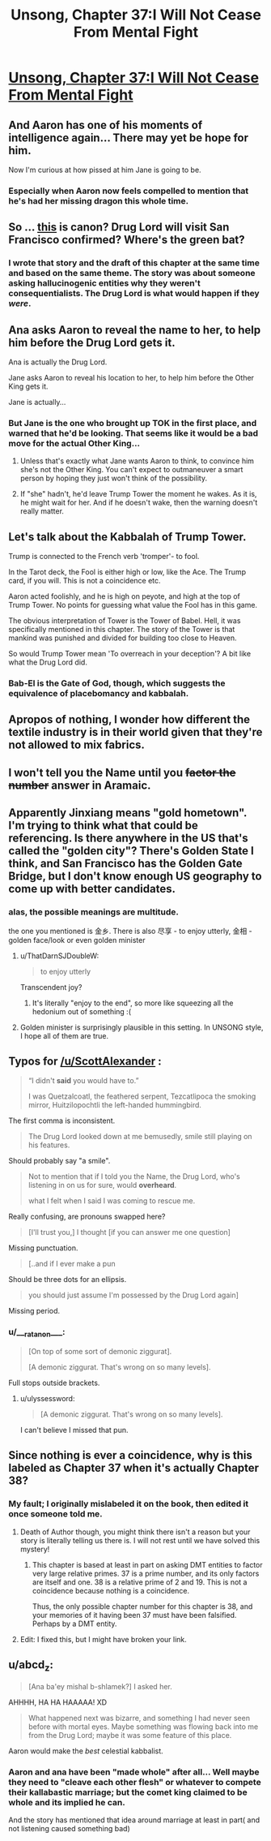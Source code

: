 #+TITLE: Unsong, Chapter 37:I Will Not Cease From Mental Fight

* [[http://unsongbook.com/chapter-37-i-will-not-cease-from-mental-fight/][Unsong, Chapter 37:I Will Not Cease From Mental Fight]]
:PROPERTIES:
:Author: thequizzicaleyebrow
:Score: 54
:DateUnix: 1474221775.0
:DateShort: 2016-Sep-18
:END:

** And Aaron has one of his moments of intelligence again... There may yet be hope for him.

Now I'm curious at how pissed at him Jane is going to be.
:PROPERTIES:
:Author: Fredlage
:Score: 13
:DateUnix: 1474230868.0
:DateShort: 2016-Sep-19
:END:

*** Especially when Aaron now feels compelled to mention that he's had her missing dragon this whole time.
:PROPERTIES:
:Author: thecommexokid
:Score: 14
:DateUnix: 1474231147.0
:DateShort: 2016-Sep-19
:END:


** So ... [[http://slatestarcodex.com/2015/04/21/universal-love-said-the-cactus-person/][this]] is canon? Drug Lord will visit San Francisco confirmed? Where's the green bat?
:PROPERTIES:
:Author: wtfbbc
:Score: 10
:DateUnix: 1474225692.0
:DateShort: 2016-Sep-18
:END:

*** I wrote that story and the draft of this chapter at the same time and based on the same theme. The story was about someone asking hallucinogenic entities why they weren't consequentialists. The Drug Lord is what would happen if they /were/.
:PROPERTIES:
:Author: ScottAlexander
:Score: 22
:DateUnix: 1474225810.0
:DateShort: 2016-Sep-18
:END:


** Ana asks Aaron to reveal the name to her, to help him before the Drug Lord gets it.

Ana is actually the Drug Lord.

Jane asks Aaron to reveal his location to her, to help him before the Other King gets it.

Jane is actually...
:PROPERTIES:
:Author: ShareDVI
:Score: 11
:DateUnix: 1474236397.0
:DateShort: 2016-Sep-19
:END:

*** But Jane is the one who brought up TOK in the first place, and warned that he'd be looking. That seems like it would be a bad move for the actual Other King...
:PROPERTIES:
:Author: Arancaytar
:Score: 5
:DateUnix: 1474242196.0
:DateShort: 2016-Sep-19
:END:

**** Unless that's exactly what Jane wants Aaron to think, to convince him she's not the Other King. You can't expect to outmaneuver a smart person by hoping they just won't think of the possibility.
:PROPERTIES:
:Author: InfernoVulpix
:Score: 4
:DateUnix: 1474250229.0
:DateShort: 2016-Sep-19
:END:


**** If "she" hadn't, he'd leave Trump Tower the moment he wakes. As it is, he might wait for her. And if he doesn't wake, then the warning doesn't really matter.
:PROPERTIES:
:Author: DCarrier
:Score: 3
:DateUnix: 1474270900.0
:DateShort: 2016-Sep-19
:END:


** Let's talk about the Kabbalah of Trump Tower.

Trump is connected to the French verb 'tromper'- to fool.

In the Tarot deck, the Fool is either high or low, like the Ace. The Trump card, if you will. This is not a coincidence etc.

Aaron acted foolishly, and he is high on peyote, and high at the top of Trump Tower. No points for guessing what value the Fool has in this game.

The obvious interpretation of Tower is the Tower of Babel. Hell, it was specifically mentioned in this chapter. The story of the Tower is that mankind was punished and divided for building too close to Heaven.

So would Trump Tower mean 'To overreach in your deception'? A bit like what the Drug Lord did.
:PROPERTIES:
:Author: Cruithne
:Score: 22
:DateUnix: 1474228596.0
:DateShort: 2016-Sep-19
:END:

*** Bab-El is the Gate of God, though, which suggests the equivalence of placebomancy and kabbalah.
:PROPERTIES:
:Author: fubo
:Score: 7
:DateUnix: 1474239093.0
:DateShort: 2016-Sep-19
:END:


** Apropos of nothing, I wonder how different the textile industry is in their world given that they're not allowed to mix fabrics.
:PROPERTIES:
:Author: awesomeideas
:Score: 9
:DateUnix: 1474231982.0
:DateShort: 2016-Sep-19
:END:


** I won't tell you the Name until you +factor the number+ answer in Aramaic.
:PROPERTIES:
:Author: Arancaytar
:Score: 8
:DateUnix: 1474242329.0
:DateShort: 2016-Sep-19
:END:


** Apparently Jinxiang means "gold hometown". I'm trying to think what that could be referencing. Is there anywhere in the US that's called the "golden city"? There's Golden State I think, and San Francisco has the Golden Gate Bridge, but I don't know enough US geography to come up with better candidates.
:PROPERTIES:
:Author: ZeroNihilist
:Score: 6
:DateUnix: 1474243394.0
:DateShort: 2016-Sep-19
:END:

*** alas, the possible meanings are multitude.

the one you mentioned is 金乡. There is also 尽享 - to enjoy utterly, 金相 - golden face/look or even golden minister
:PROPERTIES:
:Author: usui_no_jikan
:Score: 5
:DateUnix: 1474244031.0
:DateShort: 2016-Sep-19
:END:

**** u/ThatDarnSJDoubleW:
#+begin_quote
  to enjoy utterly
#+end_quote

Transcendent joy?
:PROPERTIES:
:Author: ThatDarnSJDoubleW
:Score: 10
:DateUnix: 1474244325.0
:DateShort: 2016-Sep-19
:END:

***** It's literally "enjoy to the end", so more like squeezing all the hedonium out of something :(
:PROPERTIES:
:Author: usui_no_jikan
:Score: 5
:DateUnix: 1474249582.0
:DateShort: 2016-Sep-19
:END:


**** Golden minister is surprisingly plausible in this setting. In UNSONG style, I hope all of them are true.
:PROPERTIES:
:Author: ZeroNihilist
:Score: 3
:DateUnix: 1474244344.0
:DateShort: 2016-Sep-19
:END:


** Typos for [[/u/ScottAlexander]] :

#+begin_quote
  “I didn't *said* you would have to.”

  I was Quetzalcoatl, the feathered serpent, Tezcatlipoca the smoking mirror, Huitzilopochtli the left-handed hummingbird.
#+end_quote

The first comma is inconsistent.

#+begin_quote
  The Drug Lord looked down at me bemusedly, smile still playing on his features.
#+end_quote

Should probably say "a smile".

#+begin_quote
  Not to mention that if I told you the Name, the Drug Lord, who's listening in on us for sure, would *overheard*.

  what I felt when I said I was coming to rescue me.
#+end_quote

Really confusing, are pronouns swapped here?

#+begin_quote
  [I'll trust you,] I thought [if you can answer me one question]
#+end_quote

Missing punctuation.

#+begin_quote
  [..and if I ever make a pun
#+end_quote

Should be three dots for an ellipsis.

#+begin_quote
  you should just assume I'm possessed by the Drug Lord again]
#+end_quote

Missing period.
:PROPERTIES:
:Author: STL
:Score: 4
:DateUnix: 1474230147.0
:DateShort: 2016-Sep-19
:END:

*** u/___ratanon___:
#+begin_quote
  [On top of some sort of demonic ziggurat].

  [A demonic ziggurat. That's wrong on so many levels].
#+end_quote

Full stops outside brackets.
:PROPERTIES:
:Author: ___ratanon___
:Score: 1
:DateUnix: 1474230587.0
:DateShort: 2016-Sep-19
:END:

**** u/ulyssessword:
#+begin_quote
  [A demonic ziggurat. That's wrong on so many levels].
#+end_quote

I can't believe I missed that pun.
:PROPERTIES:
:Author: ulyssessword
:Score: 7
:DateUnix: 1474262520.0
:DateShort: 2016-Sep-19
:END:


** Since nothing is ever a coincidence, why is this labeled as Chapter 37 when it's actually Chapter 38?
:PROPERTIES:
:Author: GrecklePrime
:Score: 3
:DateUnix: 1474224666.0
:DateShort: 2016-Sep-18
:END:

*** My fault; I originally mislabeled it on the book, then edited it once someone told me.
:PROPERTIES:
:Author: ScottAlexander
:Score: 11
:DateUnix: 1474225033.0
:DateShort: 2016-Sep-18
:END:

**** Death of Author though, you might think there isn't a reason but your story is literally telling us there is. I will not rest until we have solved this mystery!
:PROPERTIES:
:Author: GrecklePrime
:Score: 9
:DateUnix: 1474225773.0
:DateShort: 2016-Sep-18
:END:

***** This chapter is based at least in part on asking DMT entities to factor very large relative primes. 37 is a prime number, and its only factors are itself and one. 38 is a relative prime of 2 and 19. This is not a coincidence because nothing is a coincidence.

Thus, the only possible chapter number for this chapter is 38, and your memories of it having been 37 must have been falsified. Perhaps by a DMT entity.
:PROPERTIES:
:Author: Frommerman
:Score: 2
:DateUnix: 1474307987.0
:DateShort: 2016-Sep-19
:END:


**** Edit: I fixed this, but I might have broken your link.
:PROPERTIES:
:Author: ScottAlexander
:Score: 2
:DateUnix: 1474226244.0
:DateShort: 2016-Sep-18
:END:


** u/abcd_z:
#+begin_quote
  [Ana ba'ey mishal b-shlamek?] I asked her.
#+end_quote

AHHHH, HA HA HAAAAA! XD

#+begin_quote
  What happened next was bizarre, and something I had never seen before with mortal eyes. Maybe something was flowing back into me from the Drug Lord; maybe it was some feature of this place.
#+end_quote

Aaron would make the /best/ celestial kabbalist.
:PROPERTIES:
:Author: abcd_z
:Score: 1
:DateUnix: 1474362727.0
:DateShort: 2016-Sep-20
:END:

*** Aaron and ana have been "made whole" after all... Well maybe they need to "cleave each other flesh" or whatever to compete their kallabastic marriage; but the comet king claimed to be whole and its implied he can.

And the story has mentioned that idea around marriage at least in part( and not listening caused something bad)
:PROPERTIES:
:Author: monkyyy0
:Score: 1
:DateUnix: 1474445866.0
:DateShort: 2016-Sep-21
:END:
